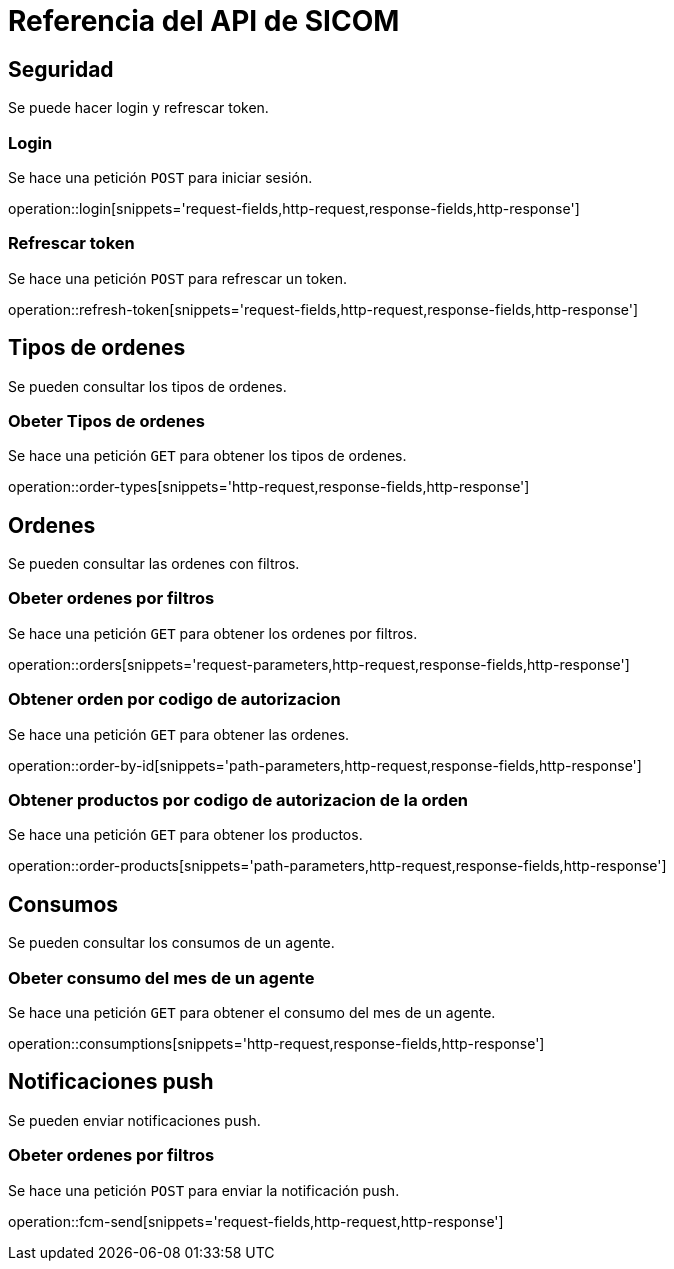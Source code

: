 = Referencia del API de SICOM
:operation-http-request-title: Ejemplo de petición
:operation-http-response-title: Ejemplo de respuesta
:operation-request-fields-title: Campos de la petición
:operation-response-fields-title: Campos de la respuesta
:operation-request-parameters-title: Campos querystring de la petición
:operation-path-parameters-title: Campos de la petición

[[resources]]
[[resources_security]]
== Seguridad

Se puede hacer login y refrescar token.

[[resources_login]]
=== Login

Se hace una petición `POST` para iniciar sesión.

operation::login[snippets='request-fields,http-request,response-fields,http-response']

[[resources_refresh_token]]
=== Refrescar token

Se hace una petición `POST` para refrescar un token.

operation::refresh-token[snippets='request-fields,http-request,response-fields,http-response']

[[resources_order_types]]
== Tipos de ordenes

Se pueden consultar los tipos de ordenes.

[[resources_get_order_types]]
=== Obeter Tipos de ordenes

Se hace una petición `GET` para obtener los tipos de ordenes.

operation::order-types[snippets='http-request,response-fields,http-response']

[[resources_orders]]
== Ordenes

Se pueden consultar las ordenes con filtros.

[[resources_get_orders_by_filters]]
=== Obeter ordenes por filtros

Se hace una petición `GET` para obtener los ordenes por filtros.

operation::orders[snippets='request-parameters,http-request,response-fields,http-response']

[[resources_get_order_by_id]]
=== Obtener orden por codigo de autorizacion

Se hace una petición `GET` para obtener las ordenes.

operation::order-by-id[snippets='path-parameters,http-request,response-fields,http-response']

[[resources_get_products_by_order]]
=== Obtener productos por codigo de autorizacion de la orden

Se hace una petición `GET` para obtener los productos.

operation::order-products[snippets='path-parameters,http-request,response-fields,http-response']

[[resources_consumptions]]
== Consumos

Se pueden consultar los consumos de un agente.

[[resources_get_consumptions]]
=== Obeter consumo del mes de un agente

Se hace una petición `GET` para obtener el consumo del mes de un agente.

operation::consumptions[snippets='http-request,response-fields,http-response']

[[resources_fcm]]
== Notificaciones push

Se pueden enviar notificaciones push.

[[resources_fcm_send]]
=== Obeter ordenes por filtros

Se hace una petición `POST` para enviar la notificación push.

operation::fcm-send[snippets='request-fields,http-request,http-response']